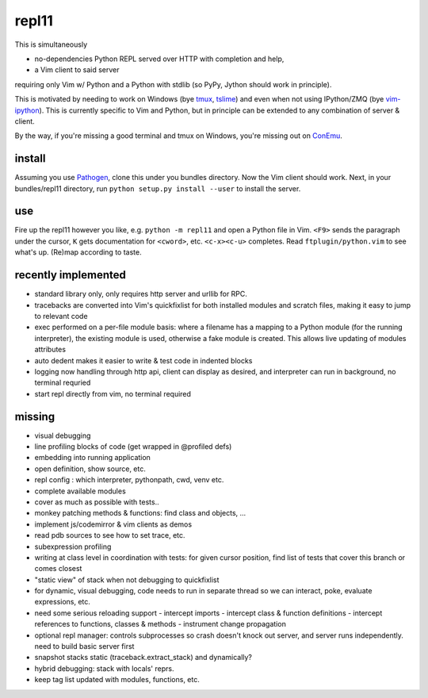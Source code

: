 repl11
======

This is simultaneously 

- no-dependencies Python REPL served over HTTP with completion and help, 
- a Vim client to said server

requiring only Vim w/ Python and a Python with stdlib (so PyPy, Jython
should work in principle).

This is motivated by needing to work on Windows (bye tmux_, tslime_) and
even when not using IPython/ZMQ (bye vim-ipython_).
This is currently specific to Vim and Python, but in principle can be
extended to any combination of server & client.

By the way, if you're missing a good terminal and tmux on Windows, you're
missing out on ConEmu_.

install
-------

Assuming you use Pathogen_, clone
this under you bundles directory. Now the Vim client should work.
Next, in your bundles/repl11 directory, run 
``python setup.py install --user`` to install the server.

use
---

Fire up the repl11 however you like, e.g.  ``python -m repl11``
and open a Python file in Vim. ``<F9>`` sends the paragraph under
the cursor, ``K`` gets documentation for ``<cword>``, etc. 
``<c-x><c-u>`` completes. Read
``ftplugin/python.vim`` to see what's up. (Re)map according to taste.

recently implemented
--------------------

- standard library only, only requires http server and urllib
  for RPC.

- tracebacks are converted into Vim's quickfixlist for both installed
  modules and scratch files, making it easy to jump to relevant code

- exec performed on a per-file module basis: where a filename has a 
  mapping to a Python module (for the running interpreter), the existing
  module is used, otherwise a fake module is created. This allows live
  updating of modules attributes

- auto dedent makes it easier to write & test code in indented blocks

- logging now handling through http api, client can display as 
  desired, and interpreter can run in background, no terminal requried

- start repl directly from vim, no terminal required

missing
-------

- visual debugging
- line profiling blocks of code (get wrapped in @profiled defs)
- embedding into running application
- open definition, show source, etc.
- repl config : which interpreter, pythonpath, cwd, venv etc. 
- complete available modules

- cover as much as possible with tests.. 
- monkey patching methods & functions: find class and objects, ... 
- implement js/codemirror & vim clients as demos
- read pdb sources to see how to set trace, etc. 
- subexpression profiling
- writing at class level in coordination with tests: for given
  cursor position, find list of tests that cover this branch or
  comes closest
- "static view" of stack when not debugging to quickfixlist
- for dynamic, visual debugging, code needs to run in separate thread
  so we can interact, poke, evaluate expressions, etc. 

- need some serious reloading support 
  - intercept imports
  - intercept class & function definitions
  - intercept references to functions, classes & methods
  - instrument change propagation

- optional repl manager: controls subprocesses so crash doesn't knock out
  server, and server runs independently. need to build basic server first


- snapshot stacks static (traceback.extract_stack) and dynamically?
- hybrid debugging: stack with locals' reprs. 
- keep tag list updated with modules, functions, etc. 



.. _tmux: http://tmux.sourceforge.net
.. _tslime: http://www.vim.org/scripts/script.php?script_id=3023
.. _vim-ipython: https://github.com/ivanov/vim-ipython
.. _ConEmu: http://code.google.com/p/conemu-maximus5
.. _Pathogen: https://github.com/tpope/vim-pathogen
